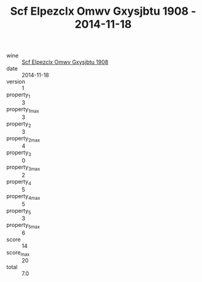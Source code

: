 :PROPERTIES:
:ID:                     1696343e-7ff3-479d-8d12-4e1f3ca5d9e2
:END:
#+TITLE: Scf Elpezclx Omwv Gxysjbtu 1908 - 2014-11-18

- wine :: [[id:58889a4a-f846-4317-96e1-3d6a39bdc02b][Scf Elpezclx Omwv Gxysjbtu 1908]]
- date :: 2014-11-18
- version :: 1
- property_1 :: 3
- property_1_max :: 3
- property_2 :: 3
- property_2_max :: 4
- property_3 :: 0
- property_3_max :: 2
- property_4 :: 5
- property_4_max :: 5
- property_5 :: 3
- property_5_max :: 6
- score :: 14
- score_max :: 20
- total :: 7.0


